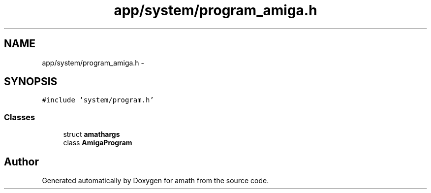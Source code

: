.TH "app/system/program_amiga.h" 3 "Fri Jan 20 2017" "Version 1.6.0" "amath" \" -*- nroff -*-
.ad l
.nh
.SH NAME
app/system/program_amiga.h \- 
.SH SYNOPSIS
.br
.PP
\fC#include 'system/program\&.h'\fP
.br

.SS "Classes"

.in +1c
.ti -1c
.RI "struct \fBamathargs\fP"
.br
.ti -1c
.RI "class \fBAmigaProgram\fP"
.br
.in -1c
.SH "Author"
.PP 
Generated automatically by Doxygen for amath from the source code\&.
